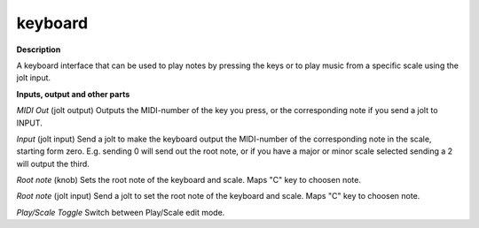 keyboard
========

.. _keyboard:

**Description**

A keyboard interface that can be used to play notes by pressing the keys or to play music from a specific scale using the jolt input.

**Inputs, output and other parts**

*MIDI Out* (jolt output) Outputs the MIDI-number of the key you press, or the corresponding note if you send a jolt to INPUT.

*Input* (jolt input) Send a jolt to make the keyboard output the MIDI-number of the corresponding note in the scale, starting form zero. E.g. sending 0 will send out the root note, or if you have a major or minor scale selected sending a 2 will output the third.

*Root note* (knob) Sets the root note of the keyboard and scale. Maps "C" key to choosen note.

*Root note* (jolt input) Send a jolt to set the root note of the keyboard and scale. Maps "C" key to choosen note.

*Play/Scale Toggle*  Switch between Play/Scale edit mode.

